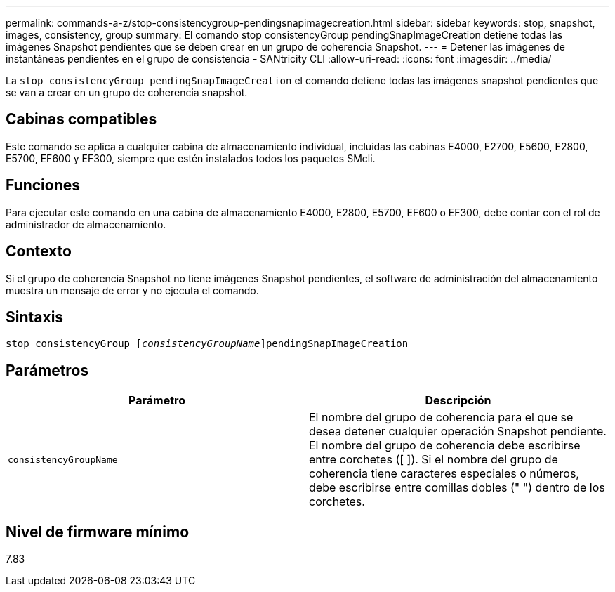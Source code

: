 ---
permalink: commands-a-z/stop-consistencygroup-pendingsnapimagecreation.html 
sidebar: sidebar 
keywords: stop, snapshot, images, consistency, group 
summary: El comando stop consistencyGroup pendingSnapImageCreation detiene todas las imágenes Snapshot pendientes que se deben crear en un grupo de coherencia Snapshot. 
---
= Detener las imágenes de instantáneas pendientes en el grupo de consistencia - SANtricity CLI
:allow-uri-read: 
:icons: font
:imagesdir: ../media/


[role="lead"]
La `stop consistencyGroup pendingSnapImageCreation` el comando detiene todas las imágenes snapshot pendientes que se van a crear en un grupo de coherencia snapshot.



== Cabinas compatibles

Este comando se aplica a cualquier cabina de almacenamiento individual, incluidas las cabinas E4000, E2700, E5600, E2800, E5700, EF600 y EF300, siempre que estén instalados todos los paquetes SMcli.



== Funciones

Para ejecutar este comando en una cabina de almacenamiento E4000, E2800, E5700, EF600 o EF300, debe contar con el rol de administrador de almacenamiento.



== Contexto

Si el grupo de coherencia Snapshot no tiene imágenes Snapshot pendientes, el software de administración del almacenamiento muestra un mensaje de error y no ejecuta el comando.



== Sintaxis

[source, cli, subs="+macros"]
----
stop consistencyGroup pass:quotes[[_consistencyGroupName_]]pendingSnapImageCreation
----


== Parámetros

[cols="2*"]
|===
| Parámetro | Descripción 


 a| 
`consistencyGroupName`
 a| 
El nombre del grupo de coherencia para el que se desea detener cualquier operación Snapshot pendiente. El nombre del grupo de coherencia debe escribirse entre corchetes ([ ]). Si el nombre del grupo de coherencia tiene caracteres especiales o números, debe escribirse entre comillas dobles (" ") dentro de los corchetes.

|===


== Nivel de firmware mínimo

7.83
